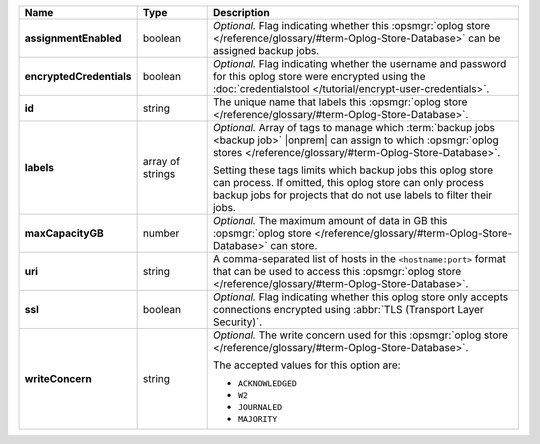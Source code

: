 .. list-table::
   :widths: 15 15 70
   :header-rows: 1
   :stub-columns: 1

   * - Name
     - Type
     - Description

   * - assignmentEnabled
     - boolean
     - *Optional.* Flag indicating whether this :opsmgr:`oplog store  </reference/glossary/#term-Oplog-Store-Database>` can 
       be assigned backup jobs.
   
   * - encryptedCredentials
     - boolean
     - *Optional.* Flag indicating whether the username and password for 
       this oplog store were encrypted using the
       :doc:`credentialstool </tutorial/encrypt-user-credentials>`.

   * - id
     - string
     - The unique name that labels this :opsmgr:`oplog store  </reference/glossary/#term-Oplog-Store-Database>`.

   * - labels
     - array of strings
     - *Optional.* Array of tags to manage which 
       :term:`backup jobs <backup job>` |onprem| can assign to which 
       :opsmgr:`oplog stores  </reference/glossary/#term-Oplog-Store-Database>`. 

       Setting these tags limits which backup jobs this oplog
       store can process. If omitted, this oplog store can only
       process backup jobs for projects that do not use labels to filter
       their jobs.
   
   * - maxCapacityGB
     - number
     - *Optional.* The maximum amount of data in GB this 
       :opsmgr:`oplog store  </reference/glossary/#term-Oplog-Store-Database>` can store.
   
   * - uri
     - string
     - A comma-separated list of hosts in the ``<hostname:port>``
       format that can be used to access this :opsmgr:`oplog store  </reference/glossary/#term-Oplog-Store-Database>`.
   
   * - ssl
     - boolean
     - *Optional.* Flag indicating whether this oplog store only accepts 
       connections encrypted using 
       :abbr:`TLS (Transport Layer Security)`.
   
   * - writeConcern
     - string
     - *Optional.* The write concern used for this :opsmgr:`oplog store  </reference/glossary/#term-Oplog-Store-Database>`.

       The accepted values for this option are:
       
       - ``ACKNOWLEDGED``
       - ``W2``
       - ``JOURNALED``
       - ``MAJORITY``

       .. seealso::

          To learn about write acknowledgement levels in MongoDB, see 
          :manual:`Write Concern </reference/write-concern>`
